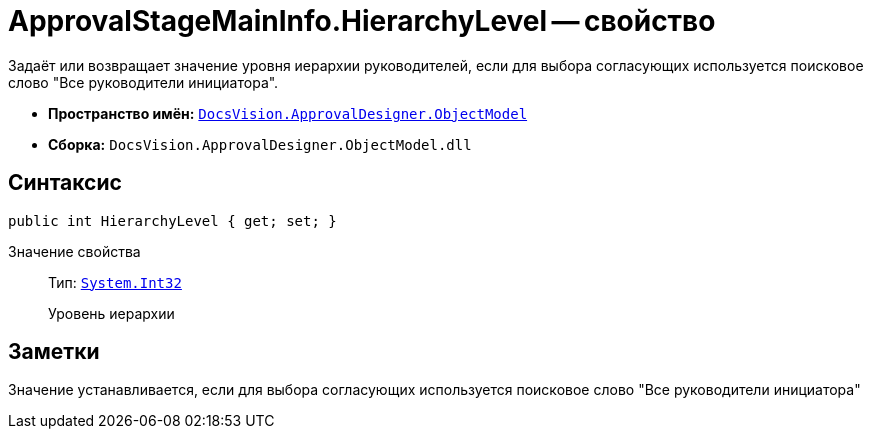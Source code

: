 = ApprovalStageMainInfo.HierarchyLevel -- свойство

Задаёт или возвращает значение уровня иерархии руководителей, если для выбора согласующих используется поисковое слово "Все руководители инициатора".

* *Пространство имён:* `xref:Platform-ObjectModel:ObjectModel_NS.adoc[DocsVision.ApprovalDesigner.ObjectModel]`
* *Сборка:* `DocsVision.ApprovalDesigner.ObjectModel.dll`

== Синтаксис

[source,csharp]
----
public int HierarchyLevel { get; set; }
----

Значение свойства::
Тип: `http://msdn.microsoft.com/ru-ru/library/system.int32.aspx[System.Int32]`
+
Уровень иерархии

== Заметки

Значение устанавливается, если для выбора согласующих используется поисковое слово "Все руководители инициатора"

